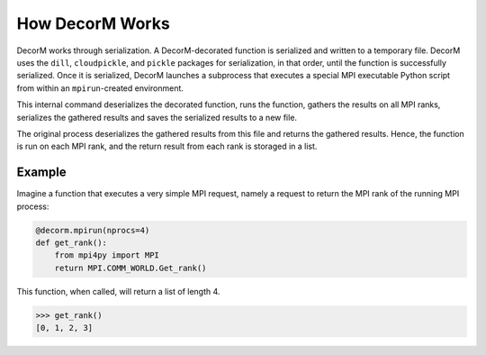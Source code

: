 How DecorM Works
================

DecorM works through serialization.  A DecorM-decorated function
is serialized and written to a temporary file.  DecorM uses the
``dill``,  ``cloudpickle``, and ``pickle`` packages for serialization,
in that order, until the function is successfully serialized.  Once it
is serialized, DecorM launches a subprocess that executes a special
MPI executable Python script from within an ``mpirun``-created
environment.

This internal command deserializes the decorated function, runs the
function, gathers the results on all MPI ranks, serializes the
gathered results and saves the serialized results to a new file.

The original process deserializes the gathered results from this file
and returns the gathered results.  Hence, the function is run on each
MPI rank, and the return result from each rank is storaged in a list.

Example
-------

Imagine a function that executes a very simple MPI request, namely
a request to return the MPI rank of the running MPI process:

.. code-block:: python

   @decorm.mpirun(nprocs=4)
   def get_rank():
       from mpi4py import MPI
       return MPI.COMM_WORLD.Get_rank()

This function, when called, will return a list of length 4.

.. code-block:: python

   >>> get_rank()
   [0, 1, 2, 3]
